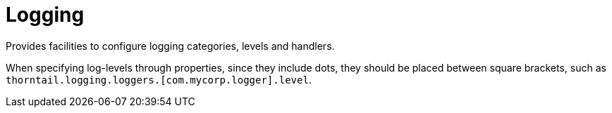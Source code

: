 = Logging

Provides facilities to configure logging categories, levels and handlers.

When specifying log-levels through properties, since
they include dots, they should be placed between
square brackets, such as `thorntail.logging.loggers.[com.mycorp.logger].level`.
